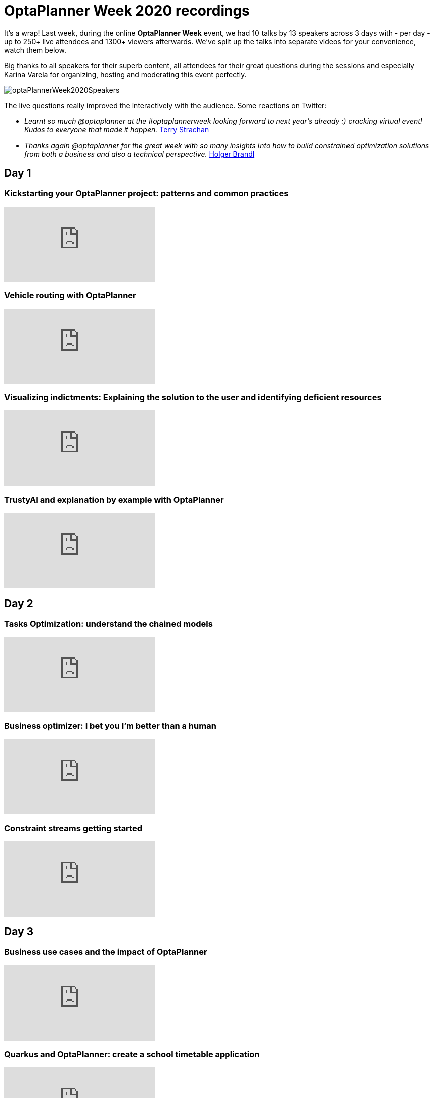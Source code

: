 = OptaPlanner Week 2020 recordings
:page-interpolate: true
:awestruct-author: ge0ffrey
:awestruct-layout: blogPostBase
:awestruct-tags: [feature, coding]
:awestruct-share_image_filename: constraintStreamGroupBy.png

It's a wrap! Last week, during the online *OptaPlanner Week* event,
we had 10 talks by 13 speakers across 3 days with - per day -
up to 250+ live attendees and 1300+ viewers afterwards.
We've split up the talks into separate videos for your convenience, watch them below.

Big thanks to all speakers for their superb content,
all attendees for their great questions during the sessions
and especially Karina Varela for organizing, hosting and moderating this event perfectly.

image::optaPlannerWeek2020Speakers.jpg[]

The live questions really improved the interactively with the audience.
Some reactions on Twitter:

* _Learnt so much @optaplanner at the #optaplannerweek looking forward to next year's already :) cracking virtual event! Kudos to everyone that made it happen._
  https://twitter.com/AbstractRef/status/1301601544916406272[Terry Strachan]
* _Thanks again @optaplanner
for the great week with so many insights into how to build constrained optimization solutions from both a business and also a technical perspective._
https://twitter.com/holgerbrandl/status/1301761856126750721[Holger Brandl]

== Day 1

=== Kickstarting your OptaPlanner project: patterns and common practices

video::x4PkS962eFs[youtube]

=== Vehicle routing with OptaPlanner

video::sIZpmQTq1lo[youtube]

=== Visualizing indictments: Explaining the solution to the user and identifying deficient resources

video::MZgWrKwfVx0[youtube]

=== TrustyAI and explanation by example with OptaPlanner

video::4H3U6xyCgMI[youtube]


== Day 2

=== Tasks Optimization: understand the chained models

video::07E_v-mZ2As[youtube]

=== Business optimizer: I bet you I'm better than a human

video::NHU-UZM6fKI[youtube]

=== Constraint streams getting started

video::XCyIdmUDMtI[youtube]


== Day 3

=== Business use cases and the impact of OptaPlanner

video::waU8zZtx--g[youtube]

=== Quarkus and OptaPlanner: create a school timetable application

video::E35pYMKaukw[youtube]

=== Planning agility: continuous planning, real-time planning and more
video::Ew6pq9nJKog[youtube]


== Next year

See you next year!

